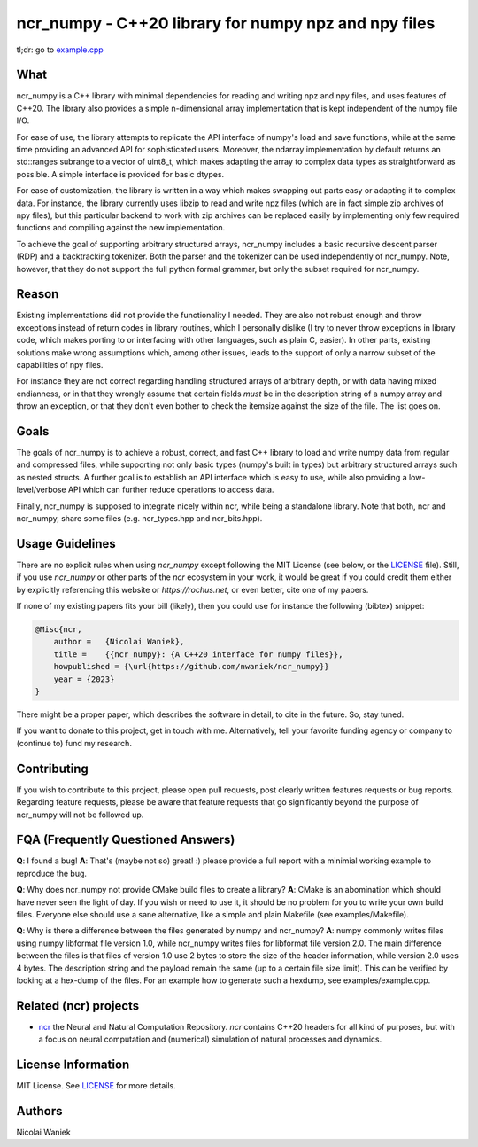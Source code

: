 ncr_numpy - C++20 library for numpy npz and npy files
=====================================================

tl;dr: go to `example.cpp <examples/example.cpp>`_

What
----
ncr_numpy is a C++ library with minimal dependencies for reading and writing npz
and npy files, and uses features of C++20. The library also provides a simple
n-dimensional array implementation that is kept independent of the numpy file
I/O.

For ease of use, the library attempts to replicate the API interface of numpy's
load and save functions, while at the same time providing an advanced API for
sophisticated users. Moreover, the ndarray implementation by default returns an
std::ranges subrange to a vector of uint8_t, which makes adapting the array to
complex data types as straightforward as possible. A simple interface is
provided for basic dtypes.

For ease of customization, the library is written in a way which makes swapping
out parts easy or adapting it to complex data. For instance, the library
currently uses libzip to read and write npz files (which are in fact simple zip
archives of npy files), but this particular backend to work with zip archives
can be replaced easily by implementing only few required functions and compiling
against the new implementation.

To achieve the goal of supporting arbitrary structured arrays, ncr_numpy
includes a basic recursive descent parser (RDP) and a backtracking tokenizer.
Both the parser and the tokenizer can be used independently of ncr_numpy. Note,
however, that they do not support the full python formal grammar, but only the
subset required for ncr_numpy.


Reason
------
Existing implementations did not provide the functionality I needed. They are
also not robust enough and throw exceptions instead of return codes in library
routines, which I personally dislike (I try to never throw exceptions in library
code, which makes porting to or interfacing with other languages, such as plain
C, easier). In other parts, existing solutions make wrong assumptions which,
among other issues, leads to the support of only a narrow subset of the
capabilities of npy files.

For instance they are not correct regarding handling structured arrays of
arbitrary depth, or with data having mixed endianness, or in that they wrongly
assume that certain fields *must* be in the description string of a numpy array
and throw an exception, or that they don't even bother to check the itemsize
against the size of the file.  The list goes on.


Goals
-----
The goals of ncr_numpy is to achieve a robust, correct, and fast C++ library to
load and write numpy data from regular and compressed files, while supporting
not only basic types (numpy's built in types) but arbitrary structured arrays
such as nested structs. A further goal is to establish an API interface which is
easy to use, while also providing a low-level/verbose API which can further
reduce operations to access data.

Finally, ncr_numpy is supposed to integrate nicely within ncr, while being a
standalone library. Note that both, ncr and ncr_numpy, share some files (e.g.
ncr_types.hpp and ncr_bits.hpp).


Usage Guidelines
----------------
There are no explicit rules when using `ncr_numpy` except following the MIT
License (see below, or the `LICENSE <LICENSE>`_ file). Still, if you use
`ncr_numpy` or other parts of the `ncr` ecosystem in your work, it would be
great if you could credit them either by explicitly referencing this website or
`https://rochus.net`, or even better, cite one of my papers.

If none of my existing papers fits your bill (likely), then you could use for
instance the following (bibtex) snippet:

.. code::

    @Misc{ncr,
        author =   {Nicolai Waniek},
        title =    {{ncr_numpy}: {A C++20 interface for numpy files}},
        howpublished = {\url{https://github.com/nwaniek/ncr_numpy}}
        year = {2023}
    }

There might be a proper paper, which describes the software in detail, to cite
in the future. So, stay tuned.

If you want to donate to this project, get in touch with me. Alternatively, tell
your favorite funding agency or company to (continue to) fund my research.


Contributing
------------
If you wish to contribute to this project, please open pull requests, post
clearly written features requests or bug reports. Regarding feature requests,
please be aware that feature requests that go significantly beyond the purpose
of ncr_numpy will not be followed up.


FQA (Frequently Questioned Answers)
-----------------------------------
**Q**: I found a bug!
**A**: That's (maybe not so) great! :) please provide a full report with a
minimial working example to reproduce the bug.

**Q**: Why does ncr_numpy not provide CMake build files to create a library?
**A**: CMake is an abomination which should have never seen the light of day.
If you wish or need to use it, it should be no problem for you to write your own
build files. Everyone else should use a sane alternative, like a simple and
plain Makefile (see examples/Makefile).

**Q**: Why is there a difference between the files generated by numpy and ncr_numpy?
**A**: numpy commonly writes files using numpy libformat file version 1.0, while
ncr_numpy writes files for libformat file version 2.0. The main difference
between the files is that files of version 1.0 use 2 bytes to store the size of
the header information, while version 2.0 uses 4 bytes. The description string
and the payload remain the same (up to a certain file size limit). This can be
verified by looking at a hex-dump of the files. For an example how to generate
such a hexdump, see examples/example.cpp.


Related (ncr) projects
----------------------

* `ncr <http://github.com/nwaniek/ncr>`_ the Neural and Natural Computation
  Repository. `ncr` contains C++20 headers for all kind of purposes, but with a
  focus on neural computation and (numerical) simulation of natural processes
  and dynamics.


License Information
-------------------
MIT License. See `LICENSE <LICENSE>`_ for more details.


Authors
-------
Nicolai Waniek
